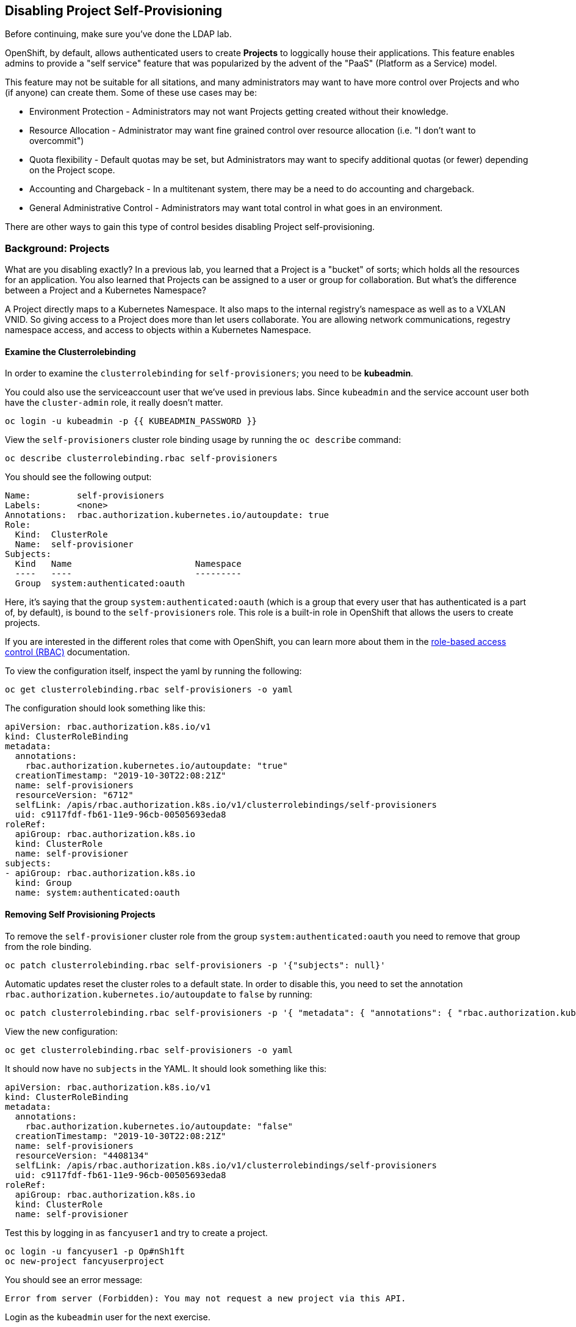 ## Disabling Project Self-Provisioning

[Warning]
====
Before continuing, make sure you've done the LDAP lab.
====

OpenShift, by default, allows authenticated users to create *Projects* to
loggically house their applications. This feature enables admins to provide a
"self service" feature that was popularized by the advent of the "PaaS"
(Platform as a Service) model.

This feature may not be suitable for all sitations, and many administrators
may want to have more control over Projects and who (if anyone) can create
them. Some of these use cases may be:

* Environment Protection - Administrators may not want Projects getting created
  without their knowledge.
* Resource Allocation - Administrator may want fine grained control over
  resource allocation (i.e. "I don't want to overcommit")
* Quota flexibility - Default quotas may be set, but Administrators may want to
  specify additional quotas (or fewer) depending on the Project scope.
* Accounting and Chargeback - In a multitenant system, there may be a need to
  do accounting and chargeback.
* General Administrative Control - Administrators may want total control in
  what goes in an environment.

[Note]
====
There are other ways to gain this type of control besides disabling Project self-provisioning.
====

### Background: Projects
What are you disabling exactly? In a previous lab, you learned that a Project
is a "bucket" of sorts; which holds all the resources for an application. You
also learned that Projects can be assigned to a user or group for
collaboration. But what's the difference between a Project and a Kubernetes
Namespace?

A Project directly maps to a Kubernetes Namespace. It also maps to the
internal registry's namespace as well as to a VXLAN VNID. So giving access to
a Project does more than let users collaborate. You are allowing network
communications, regestry namespace access, and access to objects within a
Kubernetes Namespace.

#### Examine the Clusterrolebinding
In order to examine the `clusterrolebinding` for `self-provisioners`; you
need to be *kubeadmin*.

[Note]
====
You could also use the serviceaccount user that we've used in previous labs.
Since `kubeadmin` and the service account user both have the `cluster-admin`
role, it really doesn't matter.
====

[source,bash,role="execute"]
----
oc login -u kubeadmin -p {{ KUBEADMIN_PASSWORD }}
----

View the `self-provisioners` cluster role binding usage by running the `oc describe` command:

[source,bash,role="execute"]
----
oc describe clusterrolebinding.rbac self-provisioners
----

You should see the following output:

----
Name:         self-provisioners
Labels:       <none>
Annotations:  rbac.authorization.kubernetes.io/autoupdate: true
Role:
  Kind:  ClusterRole
  Name:  self-provisioner
Subjects:
  Kind   Name                        Namespace
  ----   ----                        ---------
  Group  system:authenticated:oauth
----

Here, it's saying that the group `system:authenticated:oauth` (which is a
group that every user that has authenticated is a part of, by default), is
bound to the `self-provisioners` role. This role is a built-in role in
OpenShift that allows the users to create projects.

[Note]
====
If you are interested in the different roles that come with OpenShift, you
can learn more about them in the
link:https://docs.openshift.com/container-platform/4.1/authentication/using-rbac.html[role-based
access control (RBAC)^] documentation.
====

To view the configuration itself, inspect the yaml by running the following:

[source,bash,role="execute"]
----
oc get clusterrolebinding.rbac self-provisioners -o yaml
----

The configuration should look something like this:


[source,yaml]
----
apiVersion: rbac.authorization.k8s.io/v1
kind: ClusterRoleBinding
metadata:
  annotations:
    rbac.authorization.kubernetes.io/autoupdate: "true"
  creationTimestamp: "2019-10-30T22:08:21Z"
  name: self-provisioners
  resourceVersion: "6712"
  selfLink: /apis/rbac.authorization.k8s.io/v1/clusterrolebindings/self-provisioners
  uid: c9117fdf-fb61-11e9-96cb-00505693eda8
roleRef:
  apiGroup: rbac.authorization.k8s.io
  kind: ClusterRole
  name: self-provisioner
subjects:
- apiGroup: rbac.authorization.k8s.io
  kind: Group
  name: system:authenticated:oauth
----

#### Removing Self Provisioning Projects
To remove the `self-provisioner` cluster role from the group
`system:authenticated:oauth` you need to remove that group from the role
binding.

[source,bash,role="execute"]
----
oc patch clusterrolebinding.rbac self-provisioners -p '{"subjects": null}'
----

Automatic updates reset the cluster roles to a default state. In order to
disable this, you need to set the annotation
`rbac.authorization.kubernetes.io/autoupdate` to `false` by running:

[source,bash,role="execute"]
----
oc patch clusterrolebinding.rbac self-provisioners -p '{ "metadata": { "annotations": { "rbac.authorization.kubernetes.io/autoupdate": "false" } } }'
----

View the new configuration:

[source,bash,role="execute"]
----
oc get clusterrolebinding.rbac self-provisioners -o yaml
----

It should now have no `subjects` in the YAML. It should look something like this:

[source,yaml]
----
apiVersion: rbac.authorization.k8s.io/v1
kind: ClusterRoleBinding
metadata:
  annotations:
    rbac.authorization.kubernetes.io/autoupdate: "false"
  creationTimestamp: "2019-10-30T22:08:21Z"
  name: self-provisioners
  resourceVersion: "4408134"
  selfLink: /apis/rbac.authorization.k8s.io/v1/clusterrolebindings/self-provisioners
  uid: c9117fdf-fb61-11e9-96cb-00505693eda8
roleRef:
  apiGroup: rbac.authorization.k8s.io
  kind: ClusterRole
  name: self-provisioner
----

Test this by logging in as `fancyuser1` and try to create a project.

[source,bash,role="execute"]
----
oc login -u fancyuser1 -p Op#nSh1ft
oc new-project fancyuserproject
----

You should see an error message:

----
Error from server (Forbidden): You may not request a new project via this API.
----

Login as the `kubeadmin` user for the next exercise.

[source,bash,role="execute"]
----
oc login -u kubeadmin -p {{ KUBEADMIN_PASSWORD }}
----

#### Customizing the request message
Now any time a user tries to create a project they will be greated with the
same message `You may not request a new project via this API`. You can
customize this message to give a more meaningful call to action.

For example, you can have the users submit a ticket requesting a project. We
can do this by changing the text given, to include instructions:

[source,bash,role="execute"]
----
oc patch --type=merge project.config.openshift.io cluster -p '{"spec":{"projectRequestMessage":"Please visit https://ticket.example.com to request a project"}}'
----

Here, you are adding the `projectRequestMessage` and the value `Please visit
https://ticket.example.com to request a project` to the specification.

Now, the user will get this message when trying to create a project. Test
this by becoming `fancyuser1` and try to create a project.

[source,bash,role="execute"]
----
oc login -u fancyuser1 -p Op#nSh1ft
oc new-project fancyuserproject
----

You should see the following message:

----
Error from server (Forbidden): Please visit https://ticket.example.com to request a project
----

It may take some time before the operator updates the master config, which
means it could take some time before you see the new message. Wait a few
moments and try again.

[source,bash,role="execute"]
----
oc new-project fancyuserproject
----

#### Clean Up

Make sure you login as `kubeadmin` for the next lab.

[source,bash,role="execute"]
----
oc login -u kubeadmin -p {{ KUBEADMIN_PASSWORD }}
----

Other labs may require the `self-provisioners` role, so let's undo what we did:

[source,bash,role="execute"]
----
oc patch clusterrolebinding.rbac self-provisioners -p '{"subjects":[{"apiGroup":"rbac.authorization.k8s.io","kind":"Group","name":"system:authenticated:oauth"}]}'
oc patch clusterrolebinding.rbac self-provisioners -p '{"metadata":{"annotations":{"rbac.authorization.kubernetes.io/autoupdate":"true"}}}'
oc patch --type=json project.config.openshift.io cluster -p '[{"op": "remove", "path": "/spec/projectRequestMessage"}]'
----
